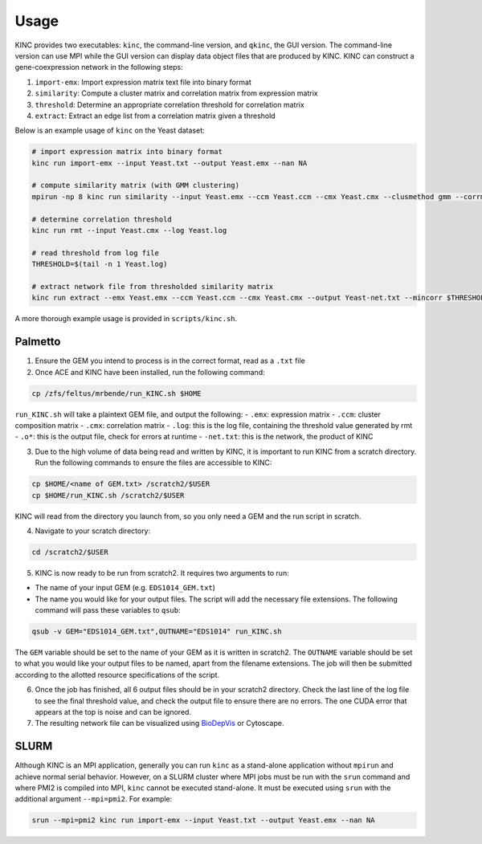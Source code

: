 .. _usage:

Usage
-----

KINC provides two executables: ``kinc``, the command-line version, and ``qkinc``, the GUI version. The command-line version can use MPI while the GUI version can display data object files that are produced by KINC. KINC can construct a gene-coexpression network in the following steps:

1. ``import-emx``: Import expression matrix text file into binary format
2. ``similarity``: Compute a cluster matrix and correlation matrix from expression matrix
3. ``threshold``: Determine an appropriate correlation threshold for correlation matrix
4. ``extract``: Extract an edge list from a correlation matrix given a threshold

Below is an example usage of ``kinc`` on the Yeast dataset:

.. code:: bash

   # import expression matrix into binary format
   kinc run import-emx --input Yeast.txt --output Yeast.emx --nan NA

   # compute similarity matrix (with GMM clustering)
   mpirun -np 8 kinc run similarity --input Yeast.emx --ccm Yeast.ccm --cmx Yeast.cmx --clusmethod gmm --corrmethod spearman --minclus 1 --maxclus 5

   # determine correlation threshold
   kinc run rmt --input Yeast.cmx --log Yeast.log

   # read threshold from log file
   THRESHOLD=$(tail -n 1 Yeast.log)

   # extract network file from thresholded similarity matrix
   kinc run extract --emx Yeast.emx --ccm Yeast.ccm --cmx Yeast.cmx --output Yeast-net.txt --mincorr $THRESHOLD

A more thorough example usage is provided in ``scripts/kinc.sh``.

Palmetto
~~~~~~~~

1. Ensure the GEM you intend to process is in the correct format, read as a ``.txt`` file

2. Once ACE and KINC have been installed, run the following command:

.. code:: bash

   cp /zfs/feltus/mrbende/run_KINC.sh $HOME

``run_KINC.sh`` will take a plaintext GEM file, and output the following:
- ``.emx``: expression matrix
- ``.ccm``: cluster composition matrix
- ``.cmx``: correlation matrix
- ``.log``: this is the log file, containing the threshold value generated by rmt
- ``.o*``: this is the output file, check for errors at runtime
- ``-net.txt``: this is the network, the product of KINC

3. Due to the high volume of data being read and written by KINC, it is important to run KINC from a scratch directory. Run the following commands to ensure the files are accessible to KINC:

.. code:: bash

   cp $HOME/<name of GEM.txt> /scratch2/$USER
   cp $HOME/run_KINC.sh /scratch2/$USER

KINC will read from the directory you launch from, so you only need a GEM and the run script in scratch.

4. Navigate to your scratch directory:

.. code:: bash

   cd /scratch2/$USER

5. KINC is now ready to be run from scratch2. It requires two arguments to run:

- The name of your input GEM (e.g. ``EDS1014_GEM.txt``)
- The name you would like for your output files. The script will add the necessary file extensions. The following command will pass these variables to ``qsub``:

.. code:: bash

   qsub -v GEM="EDS1014_GEM.txt",OUTNAME="EDS1014" run_KINC.sh

The ``GEM`` variable should be set to the name of your GEM as it is written in scratch2. The ``OUTNAME`` variable should be set to what you would like your output files to be named, apart from the filename extensions. The job will then be submitted according to the allotted resource specifications of the script.

6. Once the job has finished, all 6 output files should be in your scratch2 directory. Check the last line of the log file to see the final threshold value, and check the output file to ensure there are no errors. The one CUDA error that appears at the top is noise and can be ignored.

7. The resulting network file can be visualized using `BioDepVis <https://github.com/SystemsGenetics/BioDepVis.git>`__ or Cytoscape.

SLURM
~~~~~

Although KINC is an MPI application, generally you can run ``kinc`` as a stand-alone application without ``mpirun`` and achieve normal serial behavior. However, on a SLURM cluster where MPI jobs must be run with the ``srun`` command and where PMI2 is compiled into MPI, ``kinc`` cannot be executed stand-alone. It must be executed using ``srun`` with the additional argument ``--mpi=pmi2``. For example:

.. code:: bash

   srun --mpi=pmi2 kinc run import-emx --input Yeast.txt --output Yeast.emx --nan NA
